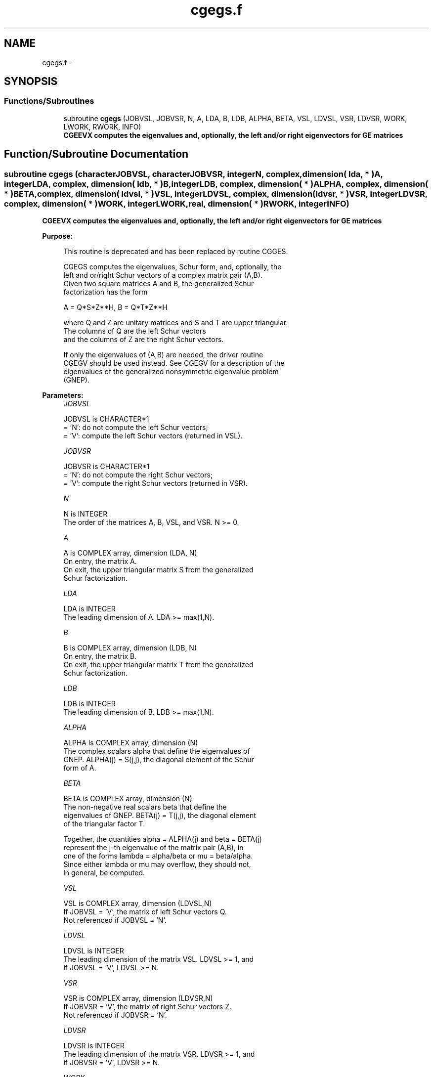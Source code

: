 .TH "cgegs.f" 3 "Sat Nov 16 2013" "Version 3.4.2" "LAPACK" \" -*- nroff -*-
.ad l
.nh
.SH NAME
cgegs.f \- 
.SH SYNOPSIS
.br
.PP
.SS "Functions/Subroutines"

.in +1c
.ti -1c
.RI "subroutine \fBcgegs\fP (JOBVSL, JOBVSR, N, A, LDA, B, LDB, ALPHA, BETA, VSL, LDVSL, VSR, LDVSR, WORK, LWORK, RWORK, INFO)"
.br
.RI "\fI\fB CGEEVX computes the eigenvalues and, optionally, the left and/or right eigenvectors for GE matrices\fP \fP"
.in -1c
.SH "Function/Subroutine Documentation"
.PP 
.SS "subroutine cgegs (characterJOBVSL, characterJOBVSR, integerN, complex, dimension( lda, * )A, integerLDA, complex, dimension( ldb, * )B, integerLDB, complex, dimension( * )ALPHA, complex, dimension( * )BETA, complex, dimension( ldvsl, * )VSL, integerLDVSL, complex, dimension( ldvsr, * )VSR, integerLDVSR, complex, dimension( * )WORK, integerLWORK, real, dimension( * )RWORK, integerINFO)"

.PP
\fB CGEEVX computes the eigenvalues and, optionally, the left and/or right eigenvectors for GE matrices\fP  
.PP
\fBPurpose: \fP
.RS 4

.PP
.nf
 This routine is deprecated and has been replaced by routine CGGES.

 CGEGS computes the eigenvalues, Schur form, and, optionally, the
 left and or/right Schur vectors of a complex matrix pair (A,B).
 Given two square matrices A and B, the generalized Schur
 factorization has the form
 
    A = Q*S*Z**H,  B = Q*T*Z**H
 
 where Q and Z are unitary matrices and S and T are upper triangular.
 The columns of Q are the left Schur vectors
 and the columns of Z are the right Schur vectors.
 
 If only the eigenvalues of (A,B) are needed, the driver routine
 CGEGV should be used instead.  See CGEGV for a description of the
 eigenvalues of the generalized nonsymmetric eigenvalue problem
 (GNEP).
.fi
.PP
 
.RE
.PP
\fBParameters:\fP
.RS 4
\fIJOBVSL\fP 
.PP
.nf
          JOBVSL is CHARACTER*1
          = 'N':  do not compute the left Schur vectors;
          = 'V':  compute the left Schur vectors (returned in VSL).
.fi
.PP
.br
\fIJOBVSR\fP 
.PP
.nf
          JOBVSR is CHARACTER*1
          = 'N':  do not compute the right Schur vectors;
          = 'V':  compute the right Schur vectors (returned in VSR).
.fi
.PP
.br
\fIN\fP 
.PP
.nf
          N is INTEGER
          The order of the matrices A, B, VSL, and VSR.  N >= 0.
.fi
.PP
.br
\fIA\fP 
.PP
.nf
          A is COMPLEX array, dimension (LDA, N)
          On entry, the matrix A.
          On exit, the upper triangular matrix S from the generalized
          Schur factorization.
.fi
.PP
.br
\fILDA\fP 
.PP
.nf
          LDA is INTEGER
          The leading dimension of A.  LDA >= max(1,N).
.fi
.PP
.br
\fIB\fP 
.PP
.nf
          B is COMPLEX array, dimension (LDB, N)
          On entry, the matrix B.
          On exit, the upper triangular matrix T from the generalized
          Schur factorization.
.fi
.PP
.br
\fILDB\fP 
.PP
.nf
          LDB is INTEGER
          The leading dimension of B.  LDB >= max(1,N).
.fi
.PP
.br
\fIALPHA\fP 
.PP
.nf
          ALPHA is COMPLEX array, dimension (N)
          The complex scalars alpha that define the eigenvalues of
          GNEP.  ALPHA(j) = S(j,j), the diagonal element of the Schur
          form of A.
.fi
.PP
.br
\fIBETA\fP 
.PP
.nf
          BETA is COMPLEX array, dimension (N)
          The non-negative real scalars beta that define the
          eigenvalues of GNEP.  BETA(j) = T(j,j), the diagonal element
          of the triangular factor T.

          Together, the quantities alpha = ALPHA(j) and beta = BETA(j)
          represent the j-th eigenvalue of the matrix pair (A,B), in
          one of the forms lambda = alpha/beta or mu = beta/alpha.
          Since either lambda or mu may overflow, they should not,
          in general, be computed.
.fi
.PP
.br
\fIVSL\fP 
.PP
.nf
          VSL is COMPLEX array, dimension (LDVSL,N)
          If JOBVSL = 'V', the matrix of left Schur vectors Q.
          Not referenced if JOBVSL = 'N'.
.fi
.PP
.br
\fILDVSL\fP 
.PP
.nf
          LDVSL is INTEGER
          The leading dimension of the matrix VSL. LDVSL >= 1, and
          if JOBVSL = 'V', LDVSL >= N.
.fi
.PP
.br
\fIVSR\fP 
.PP
.nf
          VSR is COMPLEX array, dimension (LDVSR,N)
          If JOBVSR = 'V', the matrix of right Schur vectors Z.
          Not referenced if JOBVSR = 'N'.
.fi
.PP
.br
\fILDVSR\fP 
.PP
.nf
          LDVSR is INTEGER
          The leading dimension of the matrix VSR. LDVSR >= 1, and
          if JOBVSR = 'V', LDVSR >= N.
.fi
.PP
.br
\fIWORK\fP 
.PP
.nf
          WORK is COMPLEX array, dimension (MAX(1,LWORK))
          On exit, if INFO = 0, WORK(1) returns the optimal LWORK.
.fi
.PP
.br
\fILWORK\fP 
.PP
.nf
          LWORK is INTEGER
          The dimension of the array WORK.  LWORK >= max(1,2*N).
          For good performance, LWORK must generally be larger.
          To compute the optimal value of LWORK, call ILAENV to get
          blocksizes (for CGEQRF, CUNMQR, and CUNGQR.)  Then compute:
          NB  -- MAX of the blocksizes for CGEQRF, CUNMQR, and CUNGQR;
          the optimal LWORK is N*(NB+1).

          If LWORK = -1, then a workspace query is assumed; the routine
          only calculates the optimal size of the WORK array, returns
          this value as the first entry of the WORK array, and no error
          message related to LWORK is issued by XERBLA.
.fi
.PP
.br
\fIRWORK\fP 
.PP
.nf
          RWORK is REAL array, dimension (3*N)
.fi
.PP
.br
\fIINFO\fP 
.PP
.nf
          INFO is INTEGER
          = 0:  successful exit
          < 0:  if INFO = -i, the i-th argument had an illegal value.
          =1,...,N:
                The QZ iteration failed.  (A,B) are not in Schur
                form, but ALPHA(j) and BETA(j) should be correct for
                j=INFO+1,...,N.
          > N:  errors that usually indicate LAPACK problems:
                =N+1: error return from CGGBAL
                =N+2: error return from CGEQRF
                =N+3: error return from CUNMQR
                =N+4: error return from CUNGQR
                =N+5: error return from CGGHRD
                =N+6: error return from CHGEQZ (other than failed
                                               iteration)
                =N+7: error return from CGGBAK (computing VSL)
                =N+8: error return from CGGBAK (computing VSR)
                =N+9: error return from CLASCL (various places)
.fi
.PP
 
.RE
.PP
\fBAuthor:\fP
.RS 4
Univ\&. of Tennessee 
.PP
Univ\&. of California Berkeley 
.PP
Univ\&. of Colorado Denver 
.PP
NAG Ltd\&. 
.RE
.PP
\fBDate:\fP
.RS 4
November 2011 
.RE
.PP

.PP
Definition at line 224 of file cgegs\&.f\&.
.SH "Author"
.PP 
Generated automatically by Doxygen for LAPACK from the source code\&.
